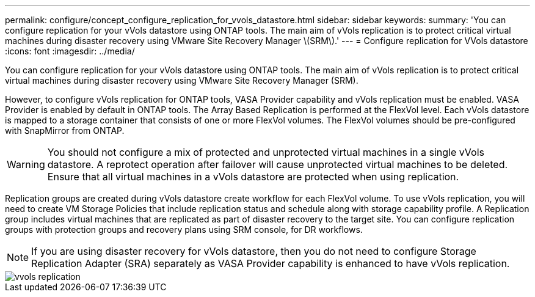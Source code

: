 ---
permalink: configure/concept_configure_replication_for_vvols_datastore.html
sidebar: sidebar
keywords:
summary: 'You can configure replication for your vVols datastore using ONTAP tools. The main aim of vVols replication is to protect critical virtual machines during disaster recovery using VMware Site Recovery Manager \(SRM\).'
---
= Configure replication for VVols datastore
:icons: font
:imagesdir: ../media/

[.lead]
You can configure replication for your vVols datastore using ONTAP tools. The main aim of vVols replication is to protect critical virtual machines during disaster recovery using VMware Site Recovery Manager (SRM).

However, to configure vVols replication for ONTAP tools, VASA Provider capability and vVols replication must be enabled. VASA Provider is enabled by default in ONTAP tools. The Array Based Replication is performed at the FlexVol level. Each vVols datastore is mapped to a storage container that consists of one or more FlexVol volumes. The FlexVol volumes should be pre-configured with SnapMirror from ONTAP.

WARNING: You should not configure a mix of protected and unprotected virtual machines in a single vVols datastore. A reprotect operation after failover will cause unprotected virtual machines to be deleted. Ensure that all virtual machines in a vVols datastore are protected when using replication.

Replication groups are created during vVols datastore create workflow for each FlexVol volume. To use vVols replication, you will need to create VM Storage Policies that include replication status and schedule along with storage capability profile. A Replication group includes virtual machines that are replicated as part of disaster recovery to the target site. You can configure replication groups with protection groups and recovery plans using SRM console, for DR workflows.

NOTE: If you are using disaster recovery for vVols datastore, then you do not need to configure Storage Replication Adapter (SRA) separately as VASA Provider capability is enhanced to have vVols replication.

image::../media/vvols_replication.png[]
